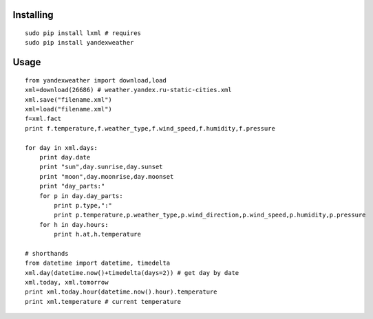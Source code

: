 Installing
----------

::

    sudo pip install lxml # requires
    sudo pip install yandexweather

Usage
-----

::

    from yandexweather import download,load
    xml=download(26686) # weather.yandex.ru-static-cities.xml
    xml.save("filename.xml")
    xml=load("filename.xml")
    f=xml.fact
    print f.temperature,f.weather_type,f.wind_speed,f.humidity,f.pressure

    for day in xml.days:
        print day.date
        print "sun",day.sunrise,day.sunset
        print "moon",day.moonrise,day.moonset
        print "day_parts:"
        for p in day.day_parts:
            print p.type,":"
            print p.temperature,p.weather_type,p.wind_direction,p.wind_speed,p.humidity,p.pressure
        for h in day.hours:
            print h.at,h.temperature

    # shorthands
    from datetime import datetime, timedelta
    xml.day(datetime.now()+timedelta(days=2)) # get day by date
    xml.today, xml.tomorrow
    print xml.today.hour(datetime.now().hour).temperature
    print xml.temperature # current temperature

